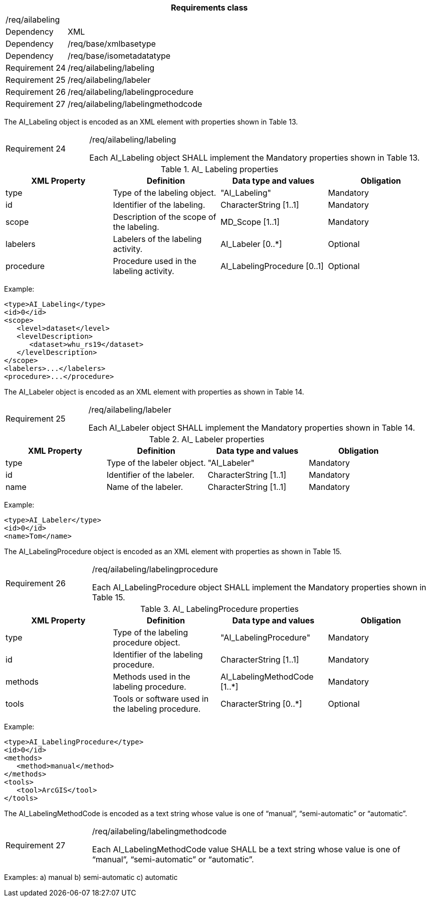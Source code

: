 [width="100%",cols="15%,85%",options="header",]
|===
2+|*Requirements class* 
2+|/req/ailabeling
|Dependency |XML
|Dependency |/req/base/xmlbasetype
|Dependency |/req/base/isometadatatype
|Requirement 24|/req/ailabeling/labeling
|Requirement 25|/req/ailabeling/labeler
|Requirement 26|/req/ailabeling/labelingprocedure
|Requirement 27|/req/ailabeling/labelingmethodcode
|===

The AI_Labeling object is encoded as an XML element with properties shown in Table 13.

[width="100%",cols="20%,80%",]
|===
|Requirement 24|/req/ailabeling/labeling

Each AI_Labeling object SHALL implement the Mandatory properties shown in Table 13.
|===

.AI_ Labeling properties
[width="100%",cols="25%,25%,25%,25%",options="header",]
|===
|XML Property |Definition |Data type and values |Obligation
|type |Type of the labeling object. |"AI_Labeling" |Mandatory
|id |Identifier of the labeling. |CharacterString [1..1] |Mandatory
|scope |Description of the scope of the labeling. |MD_Scope [1..1] |Mandatory
|labelers |Labelers of the labeling activity. |AI_Labeler [0..*] |Optional
|procedure |Procedure used in the labeling activity. |AI_LabelingProcedure [0..1] |Optional
|===

Example:

   <type>AI_Labeling</type>
   <id>0</id>
   <scope>
      <level>dataset</level>
      <levelDescription>
         <dataset>whu_rs19</dataset>
      </levelDescription>
   </scope>
   <labelers>...</labelers>
   <procedure>...</procedure>

The AI_Labeler object is encoded as an XML element with properties as shown in Table 14.

[width="100%",cols="20%,80%",]
|===
|Requirement 25|/req/ailabeling/labeler

Each AI_Labeler object SHALL implement the Mandatory properties shown in Table 14.
|===

.AI_ Labeler properties
[width="100%",cols="25%,25%,25%,25%",options="header",]
|===
|XML Property |Definition |Data type and values |Obligation
|type |Type of the labeler object. |"AI_Labeler" |Mandatory
|id |Identifier of the labeler. |CharacterString [1..1] |Mandatory
|name |Name of the labeler. |CharacterString [1..1] |Mandatory
|===

Example:

   <type>AI_Labeler</type>
   <id>0</id>
   <name>Tom</name>

The AI_LabelingProcedure object is encoded as an XML element with properties as shown in Table 15.

[width="100%",cols="20%,80%",]
|===
|Requirement 26|/req/ailabeling/labelingprocedure

Each AI_LabelingProcedure object SHALL implement the Mandatory properties shown in Table 15.
|===

.AI_ LabelingProcedure properties
[width="100%",cols="25%,25%,25%,25%",options="header",]
|===
|XML Property |Definition |Data type and values |Obligation
|type |Type of the labeling procedure object. |"AI_LabelingProcedure" |Mandatory
|id |Identifier of the labeling procedure. |CharacterString [1..1] |Mandatory
|methods |Methods used in the labeling procedure. |AI_LabelingMethodCode [1..*] |Mandatory
|tools |Tools or software used in the labeling procedure. |CharacterString [0..*] |Optional
|===

Example:

   <type>AI_LabelingProcedure</type>
   <id>0</id>
   <methods>
      <method>manual</method>
   </methods>
   <tools>
      <tool>ArcGIS</tool>
   </tools>

The AI_LabelingMethodCode is encoded as a text string whose value is one of “manual”, “semi-automatic” or “automatic”.

[width="100%",cols="20%,80%",]
|===
|Requirement 27|/req/ailabeling/labelingmethodcode

Each AI_LabelingMethodCode value SHALL be a text string whose value is one of “manual”, “semi-automatic” or “automatic”.
|===

Examples:
   a)	manual
   b)	semi-automatic
   c) automatic
